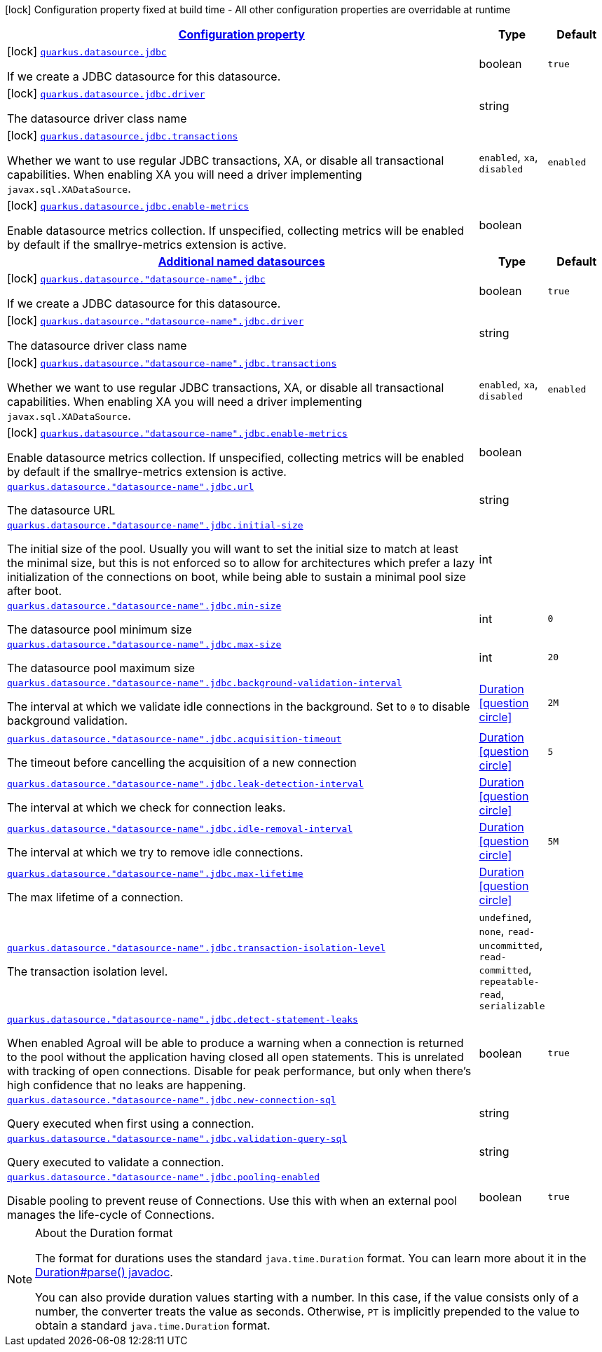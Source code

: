 [.configuration-legend]
icon:lock[title=Fixed at build time] Configuration property fixed at build time - All other configuration properties are overridable at runtime
[.configuration-reference, cols="80,.^10,.^10"]
|===

h|[[quarkus-datasource-data-sources-jdbc-build-time-config_configuration]]link:#quarkus-datasource-data-sources-jdbc-build-time-config_configuration[Configuration property]

h|Type
h|Default

a|icon:lock[title=Fixed at build time] [[quarkus-datasource-data-sources-jdbc-build-time-config_quarkus.datasource.jdbc]]`link:#quarkus-datasource-data-sources-jdbc-build-time-config_quarkus.datasource.jdbc[quarkus.datasource.jdbc]`

[.description]
--
If we create a JDBC datasource for this datasource.
--|boolean 
|`true`


a|icon:lock[title=Fixed at build time] [[quarkus-datasource-data-sources-jdbc-build-time-config_quarkus.datasource.jdbc.driver]]`link:#quarkus-datasource-data-sources-jdbc-build-time-config_quarkus.datasource.jdbc.driver[quarkus.datasource.jdbc.driver]`

[.description]
--
The datasource driver class name
--|string 
|


a|icon:lock[title=Fixed at build time] [[quarkus-datasource-data-sources-jdbc-build-time-config_quarkus.datasource.jdbc.transactions]]`link:#quarkus-datasource-data-sources-jdbc-build-time-config_quarkus.datasource.jdbc.transactions[quarkus.datasource.jdbc.transactions]`

[.description]
--
Whether we want to use regular JDBC transactions, XA, or disable all transactional capabilities. 
 When enabling XA you will need a driver implementing `javax.sql.XADataSource`.
--|`enabled`, `xa`, `disabled` 
|`enabled`


a|icon:lock[title=Fixed at build time] [[quarkus-datasource-data-sources-jdbc-build-time-config_quarkus.datasource.jdbc.enable-metrics]]`link:#quarkus-datasource-data-sources-jdbc-build-time-config_quarkus.datasource.jdbc.enable-metrics[quarkus.datasource.jdbc.enable-metrics]`

[.description]
--
Enable datasource metrics collection. If unspecified, collecting metrics will be enabled by default if the smallrye-metrics extension is active.
--|boolean 
|


h|[[quarkus-datasource-data-sources-jdbc-build-time-config_quarkus.datasource.named-data-sources]]link:#quarkus-datasource-data-sources-jdbc-build-time-config_quarkus.datasource.named-data-sources[Additional named datasources]

h|Type
h|Default

a|icon:lock[title=Fixed at build time] [[quarkus-datasource-data-sources-jdbc-build-time-config_quarkus.datasource.-datasource-name-.jdbc]]`link:#quarkus-datasource-data-sources-jdbc-build-time-config_quarkus.datasource.-datasource-name-.jdbc[quarkus.datasource."datasource-name".jdbc]`

[.description]
--
If we create a JDBC datasource for this datasource.
--|boolean 
|`true`


a|icon:lock[title=Fixed at build time] [[quarkus-datasource-data-sources-jdbc-build-time-config_quarkus.datasource.-datasource-name-.jdbc.driver]]`link:#quarkus-datasource-data-sources-jdbc-build-time-config_quarkus.datasource.-datasource-name-.jdbc.driver[quarkus.datasource."datasource-name".jdbc.driver]`

[.description]
--
The datasource driver class name
--|string 
|


a|icon:lock[title=Fixed at build time] [[quarkus-datasource-data-sources-jdbc-build-time-config_quarkus.datasource.-datasource-name-.jdbc.transactions]]`link:#quarkus-datasource-data-sources-jdbc-build-time-config_quarkus.datasource.-datasource-name-.jdbc.transactions[quarkus.datasource."datasource-name".jdbc.transactions]`

[.description]
--
Whether we want to use regular JDBC transactions, XA, or disable all transactional capabilities. 
 When enabling XA you will need a driver implementing `javax.sql.XADataSource`.
--|`enabled`, `xa`, `disabled` 
|`enabled`


a|icon:lock[title=Fixed at build time] [[quarkus-datasource-data-sources-jdbc-build-time-config_quarkus.datasource.-datasource-name-.jdbc.enable-metrics]]`link:#quarkus-datasource-data-sources-jdbc-build-time-config_quarkus.datasource.-datasource-name-.jdbc.enable-metrics[quarkus.datasource."datasource-name".jdbc.enable-metrics]`

[.description]
--
Enable datasource metrics collection. If unspecified, collecting metrics will be enabled by default if the smallrye-metrics extension is active.
--|boolean 
|


a| [[quarkus-datasource-data-sources-jdbc-build-time-config_quarkus.datasource.-datasource-name-.jdbc.url]]`link:#quarkus-datasource-data-sources-jdbc-build-time-config_quarkus.datasource.-datasource-name-.jdbc.url[quarkus.datasource."datasource-name".jdbc.url]`

[.description]
--
The datasource URL
--|string 
|


a| [[quarkus-datasource-data-sources-jdbc-build-time-config_quarkus.datasource.-datasource-name-.jdbc.initial-size]]`link:#quarkus-datasource-data-sources-jdbc-build-time-config_quarkus.datasource.-datasource-name-.jdbc.initial-size[quarkus.datasource."datasource-name".jdbc.initial-size]`

[.description]
--
The initial size of the pool. Usually you will want to set the initial size to match at least the minimal size, but this is not enforced so to allow for architectures which prefer a lazy initialization of the connections on boot, while being able to sustain a minimal pool size after boot.
--|int 
|


a| [[quarkus-datasource-data-sources-jdbc-build-time-config_quarkus.datasource.-datasource-name-.jdbc.min-size]]`link:#quarkus-datasource-data-sources-jdbc-build-time-config_quarkus.datasource.-datasource-name-.jdbc.min-size[quarkus.datasource."datasource-name".jdbc.min-size]`

[.description]
--
The datasource pool minimum size
--|int 
|`0`


a| [[quarkus-datasource-data-sources-jdbc-build-time-config_quarkus.datasource.-datasource-name-.jdbc.max-size]]`link:#quarkus-datasource-data-sources-jdbc-build-time-config_quarkus.datasource.-datasource-name-.jdbc.max-size[quarkus.datasource."datasource-name".jdbc.max-size]`

[.description]
--
The datasource pool maximum size
--|int 
|`20`


a| [[quarkus-datasource-data-sources-jdbc-build-time-config_quarkus.datasource.-datasource-name-.jdbc.background-validation-interval]]`link:#quarkus-datasource-data-sources-jdbc-build-time-config_quarkus.datasource.-datasource-name-.jdbc.background-validation-interval[quarkus.datasource."datasource-name".jdbc.background-validation-interval]`

[.description]
--
The interval at which we validate idle connections in the background. 
 Set to `0` to disable background validation.
--|link:https://docs.oracle.com/javase/8/docs/api/java/time/Duration.html[Duration]
  link:#duration-note-anchor[icon:question-circle[], title=More information about the Duration format]
|`2M`


a| [[quarkus-datasource-data-sources-jdbc-build-time-config_quarkus.datasource.-datasource-name-.jdbc.acquisition-timeout]]`link:#quarkus-datasource-data-sources-jdbc-build-time-config_quarkus.datasource.-datasource-name-.jdbc.acquisition-timeout[quarkus.datasource."datasource-name".jdbc.acquisition-timeout]`

[.description]
--
The timeout before cancelling the acquisition of a new connection
--|link:https://docs.oracle.com/javase/8/docs/api/java/time/Duration.html[Duration]
  link:#duration-note-anchor[icon:question-circle[], title=More information about the Duration format]
|`5`


a| [[quarkus-datasource-data-sources-jdbc-build-time-config_quarkus.datasource.-datasource-name-.jdbc.leak-detection-interval]]`link:#quarkus-datasource-data-sources-jdbc-build-time-config_quarkus.datasource.-datasource-name-.jdbc.leak-detection-interval[quarkus.datasource."datasource-name".jdbc.leak-detection-interval]`

[.description]
--
The interval at which we check for connection leaks.
--|link:https://docs.oracle.com/javase/8/docs/api/java/time/Duration.html[Duration]
  link:#duration-note-anchor[icon:question-circle[], title=More information about the Duration format]
|


a| [[quarkus-datasource-data-sources-jdbc-build-time-config_quarkus.datasource.-datasource-name-.jdbc.idle-removal-interval]]`link:#quarkus-datasource-data-sources-jdbc-build-time-config_quarkus.datasource.-datasource-name-.jdbc.idle-removal-interval[quarkus.datasource."datasource-name".jdbc.idle-removal-interval]`

[.description]
--
The interval at which we try to remove idle connections.
--|link:https://docs.oracle.com/javase/8/docs/api/java/time/Duration.html[Duration]
  link:#duration-note-anchor[icon:question-circle[], title=More information about the Duration format]
|`5M`


a| [[quarkus-datasource-data-sources-jdbc-build-time-config_quarkus.datasource.-datasource-name-.jdbc.max-lifetime]]`link:#quarkus-datasource-data-sources-jdbc-build-time-config_quarkus.datasource.-datasource-name-.jdbc.max-lifetime[quarkus.datasource."datasource-name".jdbc.max-lifetime]`

[.description]
--
The max lifetime of a connection.
--|link:https://docs.oracle.com/javase/8/docs/api/java/time/Duration.html[Duration]
  link:#duration-note-anchor[icon:question-circle[], title=More information about the Duration format]
|


a| [[quarkus-datasource-data-sources-jdbc-build-time-config_quarkus.datasource.-datasource-name-.jdbc.transaction-isolation-level]]`link:#quarkus-datasource-data-sources-jdbc-build-time-config_quarkus.datasource.-datasource-name-.jdbc.transaction-isolation-level[quarkus.datasource."datasource-name".jdbc.transaction-isolation-level]`

[.description]
--
The transaction isolation level.
--|`undefined`, `none`, `read-uncommitted`, `read-committed`, `repeatable-read`, `serializable` 
|


a| [[quarkus-datasource-data-sources-jdbc-build-time-config_quarkus.datasource.-datasource-name-.jdbc.detect-statement-leaks]]`link:#quarkus-datasource-data-sources-jdbc-build-time-config_quarkus.datasource.-datasource-name-.jdbc.detect-statement-leaks[quarkus.datasource."datasource-name".jdbc.detect-statement-leaks]`

[.description]
--
When enabled Agroal will be able to produce a warning when a connection is returned to the pool without the application having closed all open statements. This is unrelated with tracking of open connections. Disable for peak performance, but only when there's high confidence that no leaks are happening.
--|boolean 
|`true`


a| [[quarkus-datasource-data-sources-jdbc-build-time-config_quarkus.datasource.-datasource-name-.jdbc.new-connection-sql]]`link:#quarkus-datasource-data-sources-jdbc-build-time-config_quarkus.datasource.-datasource-name-.jdbc.new-connection-sql[quarkus.datasource."datasource-name".jdbc.new-connection-sql]`

[.description]
--
Query executed when first using a connection.
--|string 
|


a| [[quarkus-datasource-data-sources-jdbc-build-time-config_quarkus.datasource.-datasource-name-.jdbc.validation-query-sql]]`link:#quarkus-datasource-data-sources-jdbc-build-time-config_quarkus.datasource.-datasource-name-.jdbc.validation-query-sql[quarkus.datasource."datasource-name".jdbc.validation-query-sql]`

[.description]
--
Query executed to validate a connection.
--|string 
|


a| [[quarkus-datasource-data-sources-jdbc-build-time-config_quarkus.datasource.-datasource-name-.jdbc.pooling-enabled]]`link:#quarkus-datasource-data-sources-jdbc-build-time-config_quarkus.datasource.-datasource-name-.jdbc.pooling-enabled[quarkus.datasource."datasource-name".jdbc.pooling-enabled]`

[.description]
--
Disable pooling to prevent reuse of Connections. Use this with when an external pool manages the life-cycle of Connections.
--|boolean 
|`true`

|===
[NOTE]
[[duration-note-anchor]]
.About the Duration format
====
The format for durations uses the standard `java.time.Duration` format.
You can learn more about it in the link:https://docs.oracle.com/javase/8/docs/api/java/time/Duration.html#parse-java.lang.CharSequence-[Duration#parse() javadoc].

You can also provide duration values starting with a number.
In this case, if the value consists only of a number, the converter treats the value as seconds.
Otherwise, `PT` is implicitly prepended to the value to obtain a standard `java.time.Duration` format.
====
